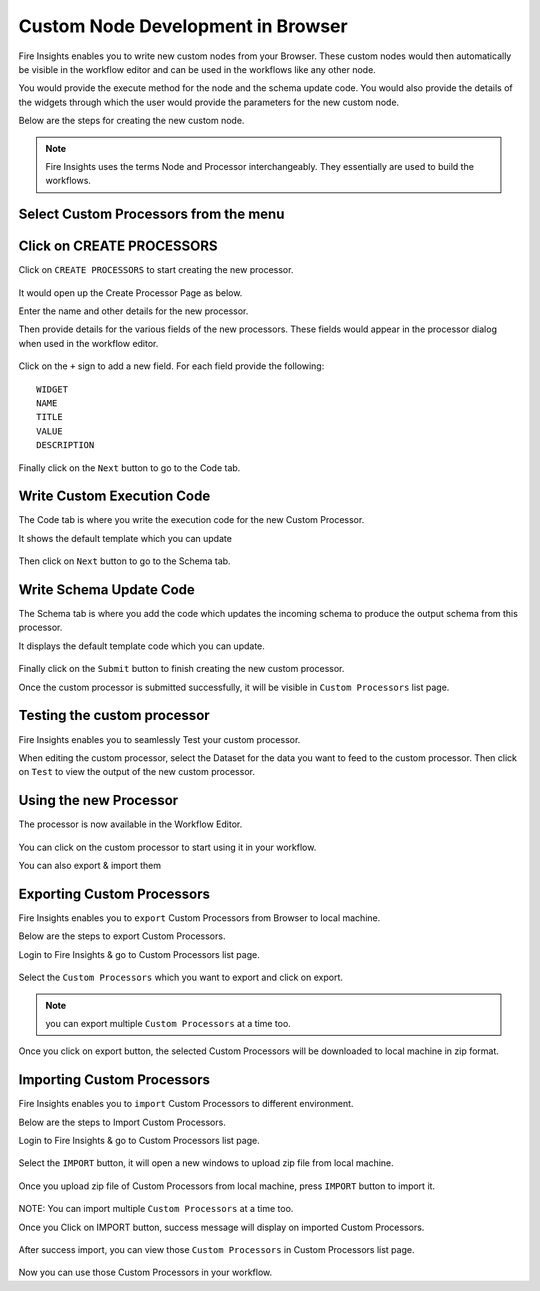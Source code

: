 Custom Node Development in Browser
==================================

Fire Insights enables you to write new custom nodes from your Browser. These custom nodes would then automatically be visible in the workflow editor and can be used in the workflows like any other node.

You would provide the execute method for the node and the schema update code. You would also provide the details of the widgets through which the user would provide the parameters for the new custom node.

Below are the steps for creating the new custom node.

.. note:: Fire Insights uses the terms Node and Processor interchangeably. They essentially are used to build the workflows.

Select Custom Processors from the menu
------------------------------

.. figure:: ../_assets/developer-guide/custom_processor.PNG
   :alt: Custom Processor
   :width: 60%

Click on CREATE PROCESSORS
--------------------------

Click on ``CREATE PROCESSORS`` to start creating the new processor.


.. figure:: ../_assets/developer-guide/create_processor.PNG
   :alt: Custom Processor
   :width: 60%
   
   
.. figure:: ../_assets/developer-guide/processor_creation.PNG
   :alt: Custom Processor
   :width: 60%   
   
It would open up the Create Processor Page as below.

Enter the name and other details for the new processor.

Then provide details for the various fields of the new processors. These fields would appear in the processor dialog when used in the workflow editor.

.. figure:: ../_assets/developer-guide/processor_editor.PNG
   :alt: Custom Processor
   :width: 60% 

Click on the ``+`` sign to add a new field. For each field provide the following::

    WIDGET
    NAME
    TITLE
    VALUE
    DESCRIPTION
  
.. figure:: ../_assets/developer-guide/fields.PNG
   :alt: Custom Processor
   :width: 60% 
  
  
Finally click on the ``Next`` button to go to the Code tab.
  
Write Custom Execution Code
------------
  
The Code tab is where you write the execution code for the new Custom Processor.
  
It shows the default template which you can update
  
.. figure:: ../_assets/developer-guide/code.PNG
   :alt: Custom Processor
   :width: 60% 
  
Then click on ``Next`` button to go to the Schema tab.
  
  
Write Schema Update Code
------------------
  
The Schema tab is where you add the code which updates the incoming schema to produce the output schema from this processor.
  
It displays the default template code which you can update.
  
.. figure:: ../_assets/developer-guide/schema.PNG
   :alt: Custom Processor
   :width: 60%
  
Finally click on the ``Submit`` button to finish creating the new custom processor.

Once the custom processor is submitted successfully, it will be visible in ``Custom Processors`` list page.
 
.. figure:: ../_assets/developer-guide/submitted_processor.PNG
   :alt: Custom Processor
   :width: 60% 
  
Testing the custom processor
-----------------------------
  
Fire Insights enables you to seamlessly Test your custom processor.
  
When editing the custom processor, select the Dataset for the data you want to feed to the custom processor. Then click on ``Test`` to view the output of the new custom processor.

.. figure:: ../_assets/developer-guide/test_custom_data.PNG
   :alt: Custom Processor
   :width: 60% 
   
.. figure:: ../_assets/developer-guide/execution_test.PNG
   :alt: Custom Processor
   :width: 60%   

Using the new Processor
-----------------------

The processor is now available in the Workflow Editor.

.. figure:: ../_assets/developer-guide/editor.PNG
   :alt: Custom Processor
   :width: 60% 

You can click on the custom processor to start using it in your workflow.

You can also export & import them

Exporting Custom Processors
-------------------------

Fire Insights enables you to ``export`` Custom Processors from Browser to local machine.

Below are the steps to export Custom Processors.

Login to Fire Insights & go to Custom Processors list page.


.. figure:: ../_assets/developer-guide/customlist.PNG
   :alt: Custom Processor
   :width: 60% 

Select the ``Custom Processors`` which you want to export and click on export.

.. figure:: ../_assets/developer-guide/exportselect.PNG
   :alt: Custom Processor
   :width: 60% 

.. note:: you can export multiple ``Custom Processors`` at a time too.

Once you click on export button, the selected Custom Processors will be downloaded to local machine in zip format.

.. figure:: ../_assets/developer-guide/exportsuccess.PNG
   :alt: Custom Processor
   :width: 60% 

Importing Custom Processors
------------------------

Fire Insights enables you to ``import`` Custom Processors to different environment.

Below are the steps to Import Custom Processors.

Login to Fire Insights & go to Custom Processors list page.

.. figure:: ../_assets/developer-guide/custimp.PNG
   :alt: Custom Processor
   :width: 60%

Select the ``IMPORT`` button, it will open a new windows to upload zip file from local machine.

.. figure:: ../_assets/developer-guide/imp.PNG
   :alt: Custom Processor
   :width: 60%


.. figure:: ../_assets/developer-guide/choose.PNG
   :alt: Custom Processor
   :width: 60%

Once you upload zip file of Custom Processors from local machine, press ``IMPORT`` button to import it.

.. figure:: ../_assets/developer-guide/selimp.png
   :alt: Custom Processor
   :width: 60%

NOTE: You can import multiple ``Custom Processors`` at a time too.

Once you Click on IMPORT button, success message will display on imported Custom Processors.

.. figure:: ../_assets/developer-guide/successimp.PNG
   :alt: Custom Processor
   :width: 60%

After success import, you can view those ``Custom Processors`` in Custom Processors list page.

.. figure:: ../_assets/developer-guide/importedprocessor.PNG
   :alt: Custom Processor
   :width: 60%
   
Now you can use those Custom Processors in your workflow.   
